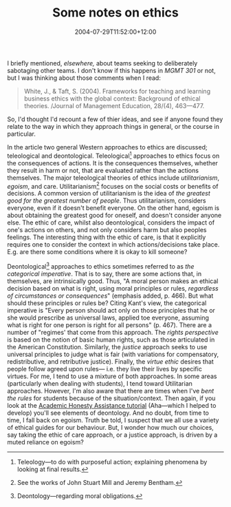 #+title: Some notes on ethics
#+slug: some-notes-on-ethics
#+date: 2004-07-29T11:52:00+12:00
#+lastmod: 2004-07-29T11:52:00+12:00
#+categories[]: Research
#+tags[]: Ethics MGMT301
#+draft: False

I briefly mentioned, [[{{< relref "20040727-post-exec" >}}][elsewhere,]] about teams seeking to deliberately sabotaging other teams. I don't know if this happens in [[{{< relref "20040308-mgmt-301" >}}][MGMT 301]] or not, but I was thinking about those comments when I read:


#+BEGIN_QUOTE

White, J., & Taft, S. (2004). Frameworks for teaching and learning business ethics with the global context: Background of ethical theories. /Journal of Management Education, 28/(4), 463---477.

#+END_QUOTE

So, I'd thought I'd recount a few of thier ideas, and see if anyone found they relate to the way in which they approach things in general, or the course in particular.

In the article two general Western approaches to ethics are discussed; teleological and deontological. Teleological[fn::Teleology---to do with purposeful action; explaining phenomena by looking at final results.] approaches to ethics focus on the consequences of actions. It is the consequences themselves, whether they result in harm or not, that are evaluated rather than the actions themselves. The major teleological theories of ethics include /utilitarianism/, /egoism/, and care. Utilitarianism[fn::See the works of John Stuart Mill and Jeremy Bentham.] focuses on the social costs or benefits of decisions. A common version of utilitarianism is the idea of /the greatest good for the greatest number of people/. Thus utilitarianism, considers everyone, even if it doesn't benefit everyone. On the other hand, egoism is about obtaining the greatest good for oneself, and doesn't consider anyone else. The ethic of care, whilst also deontological, considers the impact of one's actions on others, and not only considers harm but also peoples feelings. The interesting thing with the ethic of care, is that it explicitly requires one to consider the context in which actions/decisions take place. E.g. are there some conditions where it is okay to kill someone?

Deontological[fn::Deontology---regarding moral obligations.] approaches to ethics sometimes referred to as /the categorical imperative/. That is to say, there are some actions that, in themselves, are intrinsically good. Thus, "A moral person makes an ethical decision based on what is right, using moral principles or rules, /regardless of circumstances or consequences/" (emphasis added, p. 466). But what should these principles or rules be? Citing Kant's view, the categorical imperative is "Every person should act only on those principles that he or she would prescribe as universal laws, applied toe everyone, assuming what is right for one person is right for all persons" (p. 467). There are a number of "regimes' that come from this approach. The /rights perspective/ is based on the notion of basic human rights, such as those articulated in the American Constitution. Similarly, the /justice/ approach seeks to use universal principles to judge what is fair (with variations for compensatory, redistributive, and retributive justice). Finally, the /virtue ethic/ desires that people follow agreed upon rules--- i.e. they live their lives by specific virtues. For me, I tend to use a mixture of both approaches. In some areas (particularly when dealing with students), I tend toward Utilitarian approaches. However, I'm also aware that there are times when I've /bent the rules/ for students because of the situation/context. Then again, if you look at the [[https://qa.cecil.auckland.ac.nz:8000/][Academic Honesty Assistance tutorial]] (Aha---which I helped to develop) you'll see elements of deontology. And no doubt, from time to time, I fall back on egoism. Truth be told, I suspect that we all use a variety of ethical guides for our behaviour. But, I wonder how much our choices, say taking the ethic of care approach, or a justice approach, is driven by a muted reliance on egoism?
